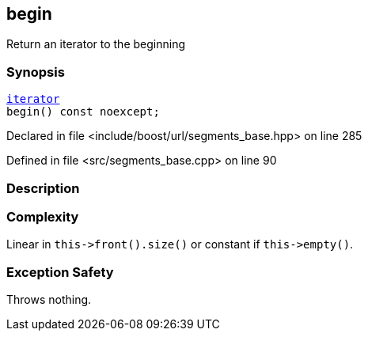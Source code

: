 :relfileprefix: ../../../
[#44914712F0D354E4811160B903FAAA70148D735E]
== begin

pass:v,q[Return an iterator to the beginning]


=== Synopsis

[source,cpp,subs="verbatim,macros,-callouts"]
----
xref:reference/boost/urls/segments_base/iterator.adoc[iterator]
begin() const noexcept;
----

Declared in file <include/boost/url/segments_base.hpp> on line 285

Defined in file <src/segments_base.cpp> on line 90

=== Description


=== Complexity
pass:v,q[Linear in `this->front().size()` or] pass:v,q[constant if `this->empty()`.]

=== Exception Safety
pass:v,q[Throws nothing.]


